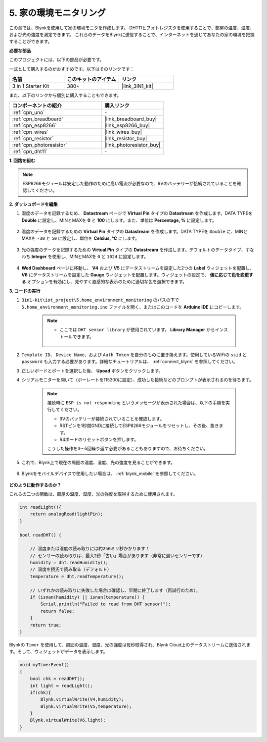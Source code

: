 .. _iot_home:

5. 家の環境モニタリング
================================

この章では、Blynkを使用して家の環境モニタを作成します。
DHT11とフォトレジスタを使用することで、部屋の温度、湿度、および光の強度を測定できます。
これらのデータをBlynkに送信することで、インターネットを通じてあなたの家の環境を把握することができます。

**必要な部品**

このプロジェクトには、以下の部品が必要です。

一式として購入するのがおすすめです。以下はそのリンクです：

.. list-table::
    :widths: 20 20 20
    :header-rows: 1

    *   - 名前
        - このキットのアイテム
        - リンク
    *   - 3 in 1 Starter Kit
        - 380+
        - |link_3IN1_kit|

また、以下のリンクから個別に購入することもできます。

.. list-table::
    :widths: 30 20
    :header-rows: 1

    *   - コンポーネントの紹介
        - 購入リンク
    *   - :ref:`cpn_uno`
        - \-
    *   - :ref:`cpn_breadboard`
        - |link_breadboard_buy|
    *   - :ref:`cpn_esp8266`
        - |link_esp8266_buy|
    *   - :ref:`cpn_wires`
        - |link_wires_buy|
    *   - :ref:`cpn_resistor`
        - |link_resistor_buy|
    *   - :ref:`cpn_photoresistor`
        - |link_photoresistor_buy|
    *   - :ref:`cpn_dht11`
        - \-

**1. 回路を組む**

.. note::

    ESP8266モジュールは安定した動作のために高い電流が必要なので、9Vのバッテリーが接続されていることを確認してください。

.. image:: img/iot_5_bb.png
    :width: 600
    :align: center

**2. ダッシュボードを編集**

#. 湿度のデータを記録するため、 **Datastream** ページで **Virtual Pin** タイプの **Datastream** を作成します。DATA TYPEを **Double** に設定し、MINとMAXを **0** と **100** にします。また、単位は **Percentage, %** に設定します。

    .. image:: img/sp220610_145748.png

#. 温度のデータを記録するための **Virtual Pin** タイプの **Datastream** を作成します。DATA TYPEを ``Double`` に、MINとMAXを ``-30`` と ``50`` に設定し、単位を **Celsius, °C** にします。

    .. image:: img/sp220610_145811.png

#. 光の強度のデータを記録するための **Virtual Pin** タイプの **Datastream** を作成します。デフォルトのデータタイプ、すなわち **Integer** を使用し、MINとMAXを ``0`` と ``1024`` に設定します。

    .. image:: img/sp220610_145834.png

#. **Wed Dashboard** ページに移動し、 **V4** および **V5** にデータストリームを設定した2つの **Label** ウィジェットを配置し、 **V6** にデータストリームを設定した **Gauge** ウィジェットを配置します。ウィジェットの設定で、 **値に応じて色を変更する** オプションを有効にし、見やすく直感的な表示のために適切な色を選択できます。

.. image:: img/sp220610_150400.png
    :align: center



**3. コードの実行**

#. ``3in1-kit\iot_project\5.home_environment_monitoring`` のパスの下で ``5.home_environment_monitoring.ino`` ファイルを開く、またはこのコードを **Arduino IDE** にコピーします。

    .. note::

            * ここでは ``DHT sensor library`` が使用されています。 **Library Manager** からインストールできます。

                .. image:: ../img/lib_dht11.png

    .. raw:: html

        <iframe src=https://create.arduino.cc/editor/sunfounder01/4f0ad85e-8aff-4df9-99dd-c6741aed8219/preview?embed style="height:510px;width:100%;margin:10px 0" frameborder=0></iframe>

#. ``Template ID``、 ``Device Name``、および ``Auth Token`` を自分のものに置き換えます。使用しているWiFiの ``ssid`` と ``password`` も入力する必要があります。詳細なチュートリアルは、 :ref:`connect_blynk` を参照してください。
#. 正しいボードとポートを選択した後、 **Upoad** ボタンをクリックします。

#. シリアルモニターを開いて（ボーレートを115200に設定）、成功した接続などのプロンプトが表示されるのを待ちます。

    .. image:: img/2_ready.png

    .. note::

        接続時に ``ESP is not responding`` というメッセージが表示された場合は、以下の手順を実行してください。

        * 9Vのバッテリーが接続されていることを確認します。
        * RSTピンを1秒間GNDに接続してESP8266モジュールをリセットし、その後、抜きます。
        * R4ボードのリセットボタンを押します。

        こうした操作を3〜5回繰り返す必要があることもありますので、お待ちください。

#. これで、Blynk上で現在の周囲の温度、湿度、光の強度を見ることができます。

    .. image:: img/sp220610_150400.png
        :align: center

#. Blynkをモバイルデバイスで使用したい場合は、 :ref:`blynk_mobile` を参照してください。

    .. image:: img/mobile_home.jpg

**どのように動作するのか？**

これらの二つの関数は、部屋の温度、湿度、光の強度を取得するために使用されます。

.. code-block:: arduino

    int readLight(){
        return analogRead(lightPin);
    }

    bool readDHT() {

        // 温度または湿度の読み取りには約250ミリ秒かかります！
        // センサーの読み取りは、最大2秒「古い」場合があります（非常に遅いセンサーです）
        humidity = dht.readHumidity();
        // 温度を摂氏で読み取る（デフォルト）
        temperature = dht.readTemperature();

        // いずれかの読み取りに失敗した場合は確認し、早期に終了します（再試行のため）。
        if (isnan(humidity) || isnan(temperature)) {
            Serial.println("Failed to read from DHT sensor!");
            return false;
        }
        return true;
    }

Blynkの ``Timer`` を使用して、周囲の温度、湿度、光の強度は毎秒取得され、Blynk Cloud上のデータストリームに送信されます。そして、ウィジェットがデータを表示します。


.. code-block:: arduino

    void myTimerEvent()
    {
        bool chk = readDHT();
        int light = readLight();
        if(chk){
            Blynk.virtualWrite(V4,humidity);
            Blynk.virtualWrite(V5,temperature);
        }
        Blynk.virtualWrite(V6,light);
    }